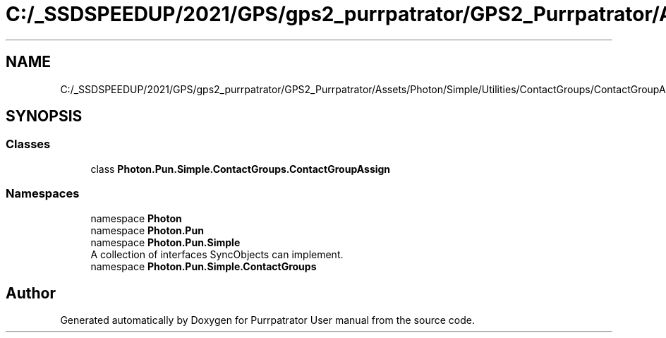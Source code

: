 .TH "C:/_SSDSPEEDUP/2021/GPS/gps2_purrpatrator/GPS2_Purrpatrator/Assets/Photon/Simple/Utilities/ContactGroups/ContactGroupAssign.cs" 3 "Mon Apr 18 2022" "Purrpatrator User manual" \" -*- nroff -*-
.ad l
.nh
.SH NAME
C:/_SSDSPEEDUP/2021/GPS/gps2_purrpatrator/GPS2_Purrpatrator/Assets/Photon/Simple/Utilities/ContactGroups/ContactGroupAssign.cs
.SH SYNOPSIS
.br
.PP
.SS "Classes"

.in +1c
.ti -1c
.RI "class \fBPhoton\&.Pun\&.Simple\&.ContactGroups\&.ContactGroupAssign\fP"
.br
.in -1c
.SS "Namespaces"

.in +1c
.ti -1c
.RI "namespace \fBPhoton\fP"
.br
.ti -1c
.RI "namespace \fBPhoton\&.Pun\fP"
.br
.ti -1c
.RI "namespace \fBPhoton\&.Pun\&.Simple\fP"
.br
.RI "A collection of interfaces SyncObjects can implement\&. "
.ti -1c
.RI "namespace \fBPhoton\&.Pun\&.Simple\&.ContactGroups\fP"
.br
.in -1c
.SH "Author"
.PP 
Generated automatically by Doxygen for Purrpatrator User manual from the source code\&.
